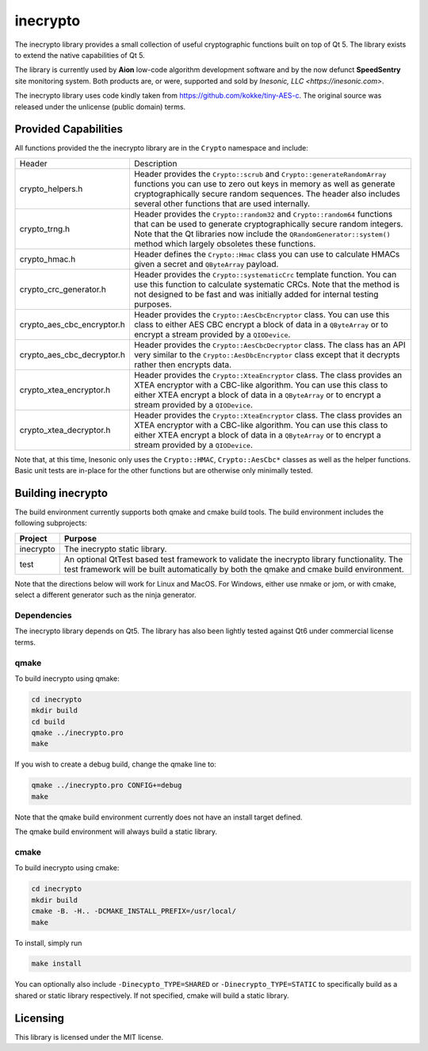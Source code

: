 =========
inecrypto
=========
The inecrypto library provides a small collection of useful cryptographic
functions built on top of Qt 5.  The library exists to extend the native
capabilities of Qt 5.

The library is currently used by **Aion** low-code algorithm development
software and by the now defunct **SpeedSentry** site monitoring
system.  Both products are, or were, supported and sold by
`Inesonic, LLC <https://inesonic.com>`.

The inecrypto library uses code kindly taken from
https://github.com/kokke/tiny-AES-c.  The original source was released
under the unlicense (public domain) terms.


Provided Capabilities
=====================
All functions provided the the inecrypto library are in the ``Crypto``
namespace and include:


+----------------------------+------------------------------------------------+
| Header                     | Description                                    |
+----------------------------+------------------------------------------------+
| crypto_helpers.h           | Header provides the ``Crypto::scrub`` and      |
|                            | ``Crypto::generateRandomArray`` functions you  |
|                            | can use to zero out keys in memory as well as  |
|                            | generate cryptographically secure random       |
|                            | sequences.  The header also includes several   |
|                            | other functions that are used internally.      |
+----------------------------+------------------------------------------------+
| crypto_trng.h              | Header provides the ``Crypto::random32`` and   |
|                            | ``Crypto::random64`` functions that can be     |
|                            | used to generate cryptographically secure      |
|                            | random integers.  Note that the Qt libraries   |
|                            | now include the ``QRandomGenerator::system()`` |
|                            | method which largely obsoletes these           |
|                            | functions.                                     |
+----------------------------+------------------------------------------------+
| crypto_hmac.h              | Header defines the ``Crypto::Hmac`` class you  |
|                            | can use to calculate HMACs given a secret and  |
|                            | ``QByteArray`` payload.                        |
+----------------------------+------------------------------------------------+
| crypto_crc_generator.h     | Header provides the ``Crypto::systematicCrc``  |
|                            | template function.  You can use this function  |
|                            | to calculate systematic CRCs.  Note that the   |
|                            | method is not designed to be fast and was      |
|                            | initially added for internal testing purposes. |
+----------------------------+------------------------------------------------+
| crypto_aes_cbc_encryptor.h | Header provides the                            |
|                            | ``Crypto::AesCbcEncryptor`` class.  You can    |
|                            | use this class to either AES CBC encrypt a     |
|                            | block of data in a ``QByteArray`` or to        |
|                            | encrypt a stream provided by a ``QIODevice``.  |
+----------------------------+------------------------------------------------+
| crypto_aes_cbc_decryptor.h | Header provides the                            |
|                            | ``Crypto::AesCbcDecryptor`` class.  The class  |
|                            | has an API very similar to the                 |
|                            | ``Crypto::AesDbcEncryptor`` class except that  |
|                            | it decrypts rather then encrypts data.         |
+----------------------------+------------------------------------------------+
| crypto_xtea_encryptor.h    | Header provides the ``Crypto::XteaEncryptor``  |
|                            | class.  The class provides an XTEA encryptor   |
|                            | with a CBC-like algorithm.   You can use this  |
|                            | class to either XTEA encrypt a block of data   |
|                            | in a ``QByteArray`` or to encrypt a stream     |
|                            | provided by a ``QIODevice``.                   |
+----------------------------+------------------------------------------------+
| crypto_xtea_decryptor.h    | Header provides the ``Crypto::XteaEncryptor``  |
|                            | class.  The class provides an XTEA encryptor   |
|                            | with a CBC-like algorithm.   You can use this  |
|                            | class to either XTEA encrypt a block of data   |
|                            | in a ``QByteArray`` or to encrypt a stream     |
|                            | provided by a ``QIODevice``.                   |
+----------------------------+------------------------------------------------+

Note that, at this time, Inesonic only uses the ``Crypto::HMAC``,
``Crypto::AesCbc*`` classes as well as the helper functions.  Basic unit tests
are in-place for the other functions but are otherwise only minimally tested.


Building inecrypto
==================
The build environment currently supports both qmake and cmake build tools.  The
build environment includes the following subprojects:

+-----------+-----------------------------------------------------------------+
| Project   | Purpose                                                         |
+===========+=================================================================+
| inecrypto | The inecrypto static library.                                   |
+-----------+-----------------------------------------------------------------+
| test      | An optional QtTest based test framework to validate the         |
|           | inecrypto library functionality.  The test framework will be    |
|           | built automatically by both the qmake and cmake build           |
|           | environment.                                                    |
+-----------+-----------------------------------------------------------------+

Note that the directions below will work for Linux and MacOS.  For Windows,
either use nmake or jom, or with cmake, select a different generator such as
the ninja generator.


Dependencies
------------
The inecrypto library depends on Qt5.  The library has also been lightly tested
against Qt6 under commercial license terms.


qmake
-----
To build inecrypto using qmake:

.. code-block:: bash

   cd inecrypto
   mkdir build
   cd build
   qmake ../inecrypto.pro
   make

If you wish to create a debug build, change the qmake line to:

.. code-block:: bash

   qmake ../inecrypto.pro CONFIG+=debug
   make

Note that the qmake build environment currently does not have an install target
defined.

The qmake build environment will always build a static library.


cmake
-----
To build inecrypto using cmake:

.. code-block:: bash

   cd inecrypto
   mkdir build
   cmake -B. -H.. -DCMAKE_INSTALL_PREFIX=/usr/local/
   make

To install, simply run

.. code-block:: bash

   make install

You can optionally also include ``-Dinecypto_TYPE=SHARED`` or
``-Dinecrypto_TYPE=STATIC`` to specifically build as a shared or static library
respectively.  If not specified, cmake will build a static library.


Licensing
=========
This library is licensed under the MIT license.
